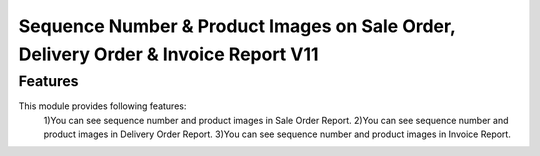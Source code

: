 =====================================================================================
Sequence Number & Product Images on Sale Order, Delivery Order & Invoice Report V11
=====================================================================================


Features
============
This module provides following features:
	1)You can see sequence number and product images in Sale Order Report.
	2)You can see sequence number and product images in Delivery Order Report.
	3)You can see sequence number and product images in Invoice Report.
